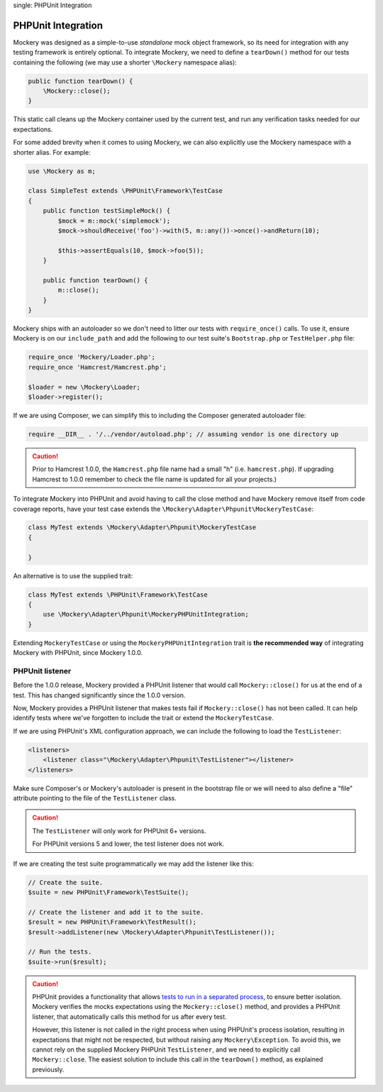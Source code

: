 .. index::
single: PHPUnit Integration

PHPUnit Integration
===================

Mockery was designed as a simple-to-use *standalone* mock object framework, so
its need for integration with any testing framework is entirely optional.  To
integrate Mockery, we need to define a ``tearDown()`` method for our tests
containing the following (we may use a shorter ``\Mockery`` namespace
alias):

.. code-block:: php

    public function tearDown() {
        \Mockery::close();
    }

This static call cleans up the Mockery container used by the current test, and
run any verification tasks needed for our expectations.

For some added brevity when it comes to using Mockery, we can also explicitly
use the Mockery namespace with a shorter alias. For example:

.. code-block:: php

    use \Mockery as m;

    class SimpleTest extends \PHPUnit\Framework\TestCase
    {
        public function testSimpleMock() {
            $mock = m::mock('simplemock');
            $mock->shouldReceive('foo')->with(5, m::any())->once()->andReturn(10);

            $this->assertEquals(10, $mock->foo(5));
        }

        public function tearDown() {
            m::close();
        }
    }

Mockery ships with an autoloader so we don't need to litter our tests with
``require_once()`` calls. To use it, ensure Mockery is on our
``include_path`` and add the following to our test suite's ``Bootstrap.php``
or ``TestHelper.php`` file:

.. code-block:: php

    require_once 'Mockery/Loader.php';
    require_once 'Hamcrest/Hamcrest.php';

    $loader = new \Mockery\Loader;
    $loader->register();

If we are using Composer, we can simplify this to including the Composer
generated autoloader file:

.. code-block:: php

    require __DIR__ . '/../vendor/autoload.php'; // assuming vendor is one directory up

.. caution::

    Prior to Hamcrest 1.0.0, the ``Hamcrest.php`` file name had a small "h"
    (i.e. ``hamcrest.php``).  If upgrading Hamcrest to 1.0.0 remember to check
    the file name is updated for all your projects.)

To integrate Mockery into PHPUnit and avoid having to call the close method
and have Mockery remove itself from code coverage reports, have your test case
extends the ``\Mockery\Adapter\Phpunit\MockeryTestCase``:

.. code-block:: php

    class MyTest extends \Mockery\Adapter\Phpunit\MockeryTestCase
    {

    }

An alternative is to use the supplied trait:

.. code-block:: php

    class MyTest extends \PHPUnit\Framework\TestCase
    {
        use \Mockery\Adapter\Phpunit\MockeryPHPUnitIntegration;
    }

Extending ``MockeryTestCase`` or using the ``MockeryPHPUnitIntegration``
trait is **the recommended way** of integrating Mockery with PHPUnit,
since Mockery 1.0.0.

PHPUnit listener
----------------

Before the 1.0.0 release, Mockery provided a PHPUnit listener that would
call ``Mockery::close()`` for us at the end of a test. This has changed
significantly since the 1.0.0 version.

Now, Mockery provides a PHPUnit listener that makes tests fail if
``Mockery::close()`` has not been called. It can help identify tests where
we've forgotten to include the trait or extend the ``MockeryTestCase``.

If we are using PHPUnit's XML configuration approach, we can include the
following to load the ``TestListener``:

.. code-block:: xml

    <listeners>
        <listener class="\Mockery\Adapter\Phpunit\TestListener"></listener>
    </listeners>

Make sure Composer's or Mockery's autoloader is present in the bootstrap file
or we will need to also define a "file" attribute pointing to the file of the
``TestListener`` class.

.. caution::

    The ``TestListener`` will only work for PHPUnit 6+ versions.

    For PHPUnit versions 5 and lower, the test listener does not work.

If we are creating the test suite programmatically we may add the listener
like this:

.. code-block:: php

    // Create the suite.
    $suite = new PHPUnit\Framework\TestSuite();

    // Create the listener and add it to the suite.
    $result = new PHPUnit\Framework\TestResult();
    $result->addListener(new \Mockery\Adapter\Phpunit\TestListener());

    // Run the tests.
    $suite->run($result);

.. caution::

    PHPUnit provides a functionality that allows
    `tests to run in a separated process <http://phpunit.de/manual/current/en/appendixes.annotations.html#appendixes.annotations.runTestsInSeparateProcesses>`_,
    to ensure better isolation. Mockery verifies the mocks expectations using the
    ``Mockery::close()`` method, and provides a PHPUnit listener, that automatically
    calls this method for us after every test.

    However, this listener is not called in the right process when using
    PHPUnit's process isolation, resulting in expectations that might not be
    respected, but without raising any ``Mockery\Exception``. To avoid this,
    we cannot rely on the supplied Mockery PHPUnit ``TestListener``, and we need
    to explicitly call ``Mockery::close``. The easiest solution to include this
    call in the ``tearDown()`` method, as explained previously.
